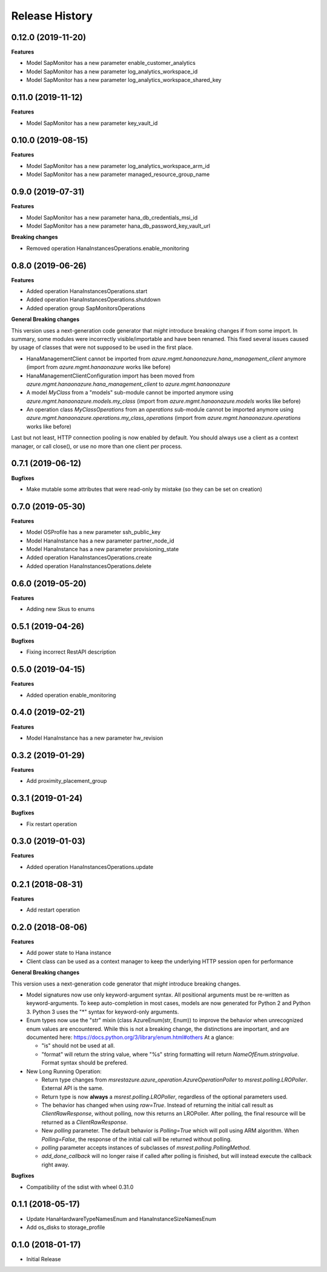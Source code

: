 .. :changelog:

Release History
===============

0.12.0 (2019-11-20)
+++++++++++++++++++

**Features**

- Model SapMonitor has a new parameter enable_customer_analytics
- Model SapMonitor has a new parameter log_analytics_workspace_id
- Model SapMonitor has a new parameter log_analytics_workspace_shared_key

0.11.0 (2019-11-12)
+++++++++++++++++++

**Features**

- Model SapMonitor has a new parameter key_vault_id

0.10.0 (2019-08-15)
+++++++++++++++++++

**Features**

- Model SapMonitor has a new parameter log_analytics_workspace_arm_id
- Model SapMonitor has a new parameter managed_resource_group_name

0.9.0 (2019-07-31)
++++++++++++++++++

**Features**

- Model SapMonitor has a new parameter hana_db_credentials_msi_id
- Model SapMonitor has a new parameter hana_db_password_key_vault_url

**Breaking changes**

- Removed operation HanaInstancesOperations.enable_monitoring

0.8.0 (2019-06-26)
++++++++++++++++++

**Features**

- Added operation HanaInstancesOperations.start
- Added operation HanaInstancesOperations.shutdown
- Added operation group SapMonitorsOperations

**General Breaking changes**

This version uses a next-generation code generator that *might* introduce breaking changes if from some import.
In summary, some modules were incorrectly visible/importable and have been renamed. This fixed several issues caused by usage of classes that were not supposed to be used in the first place.

- HanaManagementClient cannot be imported from `azure.mgmt.hanaonazure.hana_management_client` anymore (import from `azure.mgmt.hanaonazure` works like before)
- HanaManagementClientConfiguration import has been moved from `azure.mgmt.hanaonazure.hana_management_client` to `azure.mgmt.hanaonazure`
- A model `MyClass` from a "models" sub-module cannot be imported anymore using `azure.mgmt.hanaonazure.models.my_class` (import from `azure.mgmt.hanaonazure.models` works like before)
- An operation class `MyClassOperations` from an `operations` sub-module cannot be imported anymore using `azure.mgmt.hanaonazure.operations.my_class_operations` (import from `azure.mgmt.hanaonazure.operations` works like before)

Last but not least, HTTP connection pooling is now enabled by default. You should always use a client as a context manager, or call close(), or use no more than one client per process.

0.7.1 (2019-06-12)
++++++++++++++++++

**Bugfixes**

- Make mutable some attributes that were read-only by mistake (so they can be set on creation)

0.7.0 (2019-05-30)
++++++++++++++++++

**Features**

- Model OSProfile has a new parameter ssh_public_key
- Model HanaInstance has a new parameter partner_node_id
- Model HanaInstance has a new parameter provisioning_state
- Added operation HanaInstancesOperations.create
- Added operation HanaInstancesOperations.delete

0.6.0 (2019-05-20)
++++++++++++++++++

**Features**

- Adding new Skus to enums

0.5.1 (2019-04-26)
++++++++++++++++++

**Bugfixes**

- Fixing incorrect RestAPI description

0.5.0 (2019-04-15)
++++++++++++++++++

**Features**

- Added operation enable_monitoring

0.4.0 (2019-02-21)
++++++++++++++++++

**Features**

- Model HanaInstance has a new parameter hw_revision

0.3.2 (2019-01-29)
++++++++++++++++++

**Features**

- Add proximity_placement_group

0.3.1 (2019-01-24)
++++++++++++++++++

**Bugfixes**

- Fix restart operation

0.3.0 (2019-01-03)
++++++++++++++++++

**Features**

- Added operation HanaInstancesOperations.update

0.2.1 (2018-08-31)
++++++++++++++++++

**Features**

- Add restart operation

0.2.0 (2018-08-06)
++++++++++++++++++

**Features**

- Add power state to Hana instance
- Client class can be used as a context manager to keep the underlying HTTP session open for performance

**General Breaking changes**

This version uses a next-generation code generator that *might* introduce breaking changes.

- Model signatures now use only keyword-argument syntax. All positional arguments must be re-written as keyword-arguments.
  To keep auto-completion in most cases, models are now generated for Python 2 and Python 3. Python 3 uses the "*" syntax for keyword-only arguments.
- Enum types now use the "str" mixin (class AzureEnum(str, Enum)) to improve the behavior when unrecognized enum values are encountered.
  While this is not a breaking change, the distinctions are important, and are documented here:
  https://docs.python.org/3/library/enum.html#others
  At a glance:

  - "is" should not be used at all.
  - "format" will return the string value, where "%s" string formatting will return `NameOfEnum.stringvalue`. Format syntax should be prefered.

- New Long Running Operation:

  - Return type changes from `msrestazure.azure_operation.AzureOperationPoller` to `msrest.polling.LROPoller`. External API is the same.
  - Return type is now **always** a `msrest.polling.LROPoller`, regardless of the optional parameters used.
  - The behavior has changed when using `raw=True`. Instead of returning the initial call result as `ClientRawResponse`,
    without polling, now this returns an LROPoller. After polling, the final resource will be returned as a `ClientRawResponse`.
  - New `polling` parameter. The default behavior is `Polling=True` which will poll using ARM algorithm. When `Polling=False`,
    the response of the initial call will be returned without polling.
  - `polling` parameter accepts instances of subclasses of `msrest.polling.PollingMethod`.
  - `add_done_callback` will no longer raise if called after polling is finished, but will instead execute the callback right away.

**Bugfixes**

- Compatibility of the sdist with wheel 0.31.0

0.1.1 (2018-05-17)
++++++++++++++++++

- Update HanaHardwareTypeNamesEnum and HanaInstanceSizeNamesEnum
- Add os_disks to storage_profile

0.1.0 (2018-01-17)
++++++++++++++++++

* Initial Release
